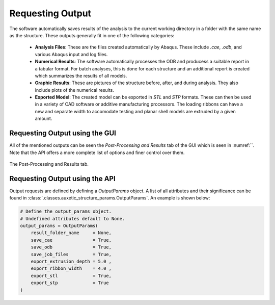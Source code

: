 Requesting Output
=================

The software automatically saves results of the analysis to the current working directory in a folder with the same name as the structure. These outputs generally fit in one of the following categories:

  + **Analysis Files**: These are the files created automatically by Abaqus. These include `.cae`, `.odb`, and various Abaqus input and log files.
  + **Numerical Results**: The software automatically processes the ODB and producess a suitable report in a tabular format. For batch analyses, this is done for each structure and an additional report is created which summarizes the results of all models.
  + **Graphic Results**: These are pictures of the structure before, after, and during analysis. They also include plots of the numerical results.
  + **Exported Model**: The created model can be exported in *STL* and *STP* formats. These can then be used in a variety of CAD software or additive manufacturing processors. The loading ribbons can have a new and separate width to accomodate testing and planar shell models are extruded by a given amount.


Requesting Output using the GUI
-------------------------------

All of the mentioned outputs can be seen the *Post-Processing and Results* tab of the GUI which is seen in :numref:``. Note that the API offers a more complete list of options and finer control over them.

.. figure:: ../images/results-tab.png
    :name: results-tab
    :scale: 70%
    :align: center
    :alt: The Post-Processing and Results tab.
    
    The Post-Processing and Results tab.


Requesting Output using the API
-------------------------------

Output requests are defined by defining a *OutputParams* object. A list of all attributes and their significance can be found in :class:`.classes.auxetic_structure_params.OutputParams`. An example is shown below:

.. code-block:: python2
  
  # Define the output_params object.
  # Undefined attributes default to None.
  output_params = OutputParams(
      result_folder_name     = None,
      save_cae               = True,
      save_odb               = True,
      save_job_files         = True,
      export_extrusion_depth = 5.0 ,
      export_ribbon_width    = 4.0 ,
      export_stl             = True,
      export_stp             = True
  )